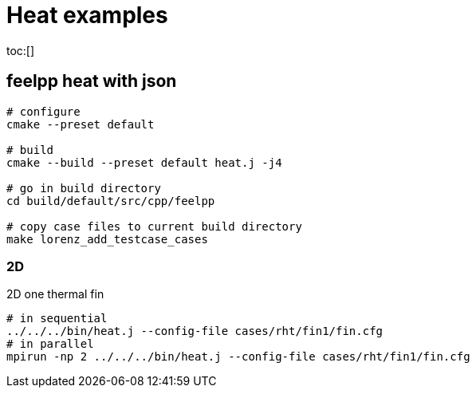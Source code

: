 :feelpp: Feel++
= Heat examples
:toc: macro

toc:[]

== feelpp heat with json



[source,shell]
----
# configure
cmake --preset default

# build
cmake --build --preset default heat.j -j4

# go in build directory 
cd build/default/src/cpp/feelpp

# copy case files to current build directory
make lorenz_add_testcase_cases
----

=== 2D

.2D one  thermal fin 
[source,shell]
----
# in sequential
../../../bin/heat.j --config-file cases/rht/fin1/fin.cfg 
# in parallel
mpirun -np 2 ../../../bin/heat.j --config-file cases/rht/fin1/fin.cfg
----
